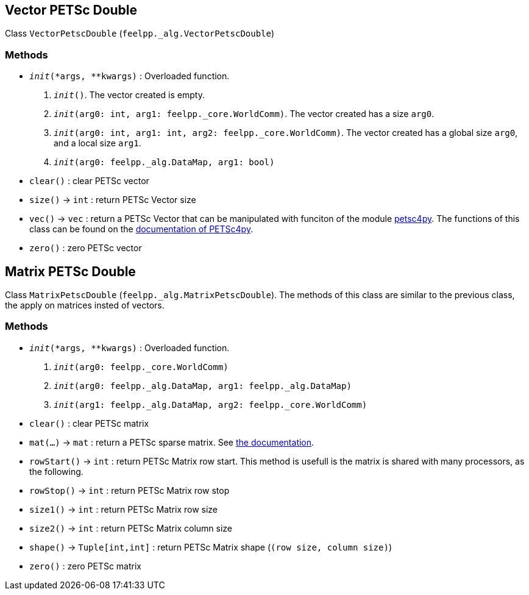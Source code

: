 == Vector PETSc Double

Class `VectorPetscDouble` (`feelpp._alg.VectorPetscDouble`)


=== Methods

* `__init__(*args, **kwargs)` : Overloaded function.

    1. `__init__()`. The vector created is empty.
    2. `__init__(arg0: int, arg1: feelpp._core.WorldComm)`. The vector created has a size `arg0`.
    3. `__init__(arg0: int, arg1: int, arg2: feelpp._core.WorldComm)`. The vector created has a global size `arg0`, and a local size `arg1`.
    4. `__init__(arg0: feelpp._alg.DataMap, arg1: bool)`
* `clear()` : clear PETSc vector
* `size()` -> `int` : return  PETSc Vector size
* `vec()` -> `vec` : return a PETSc Vector that can be manipulated with funciton of the module https://pypi.org/project/petsc4py/[petsc4py]. The functions of this class can be found on the https://www.mcs.anl.gov/petsc/petsc4py-current/docs/apiref/petsc4py.PETSc.Vec-class.html[documentation of PETSc4py].
* `zero()` : zero PETSc vector


== Matrix PETSc Double

Class `MatrixPetscDouble` (`feelpp._alg.MatrixPetscDouble`). The methods of this class are similar to the previous class, the apply on matrices insted of vectors.


=== Methods

* `__init__(*args, **kwargs)` : Overloaded function.
    1. `__init__(arg0: feelpp._core.WorldComm)`
    2. `__init__(arg0: feelpp._alg.DataMap, arg1: feelpp._alg.DataMap)`
    3. `__init__(arg1: feelpp._alg.DataMap, arg2: feelpp._core.WorldComm)`
* `clear()` : clear PETSc matrix
* `mat(...)` -> `mat` : return a PETSc sparse matrix. See https://www.mcs.anl.gov/petsc/petsc4py-current/docs/apiref/petsc4py.PETSc.Mat-class.html[the documentation].
* `rowStart()` -> `int` : return PETSc Matrix row start. This method is usefull is the matrix is shared with many processors, as the following.
* `rowStop()` -> `int` : return  PETSc Matrix row stop
* `size1()` -> `int` : return  PETSc Matrix row size
* `size2()` -> `int` : return  PETSc Matrix column size
* `shape()` -> `Tuple[int,int]` : return PETSc Matrix shape (`(row size, column size)`)
* `zero()` : zero PETSc matrix